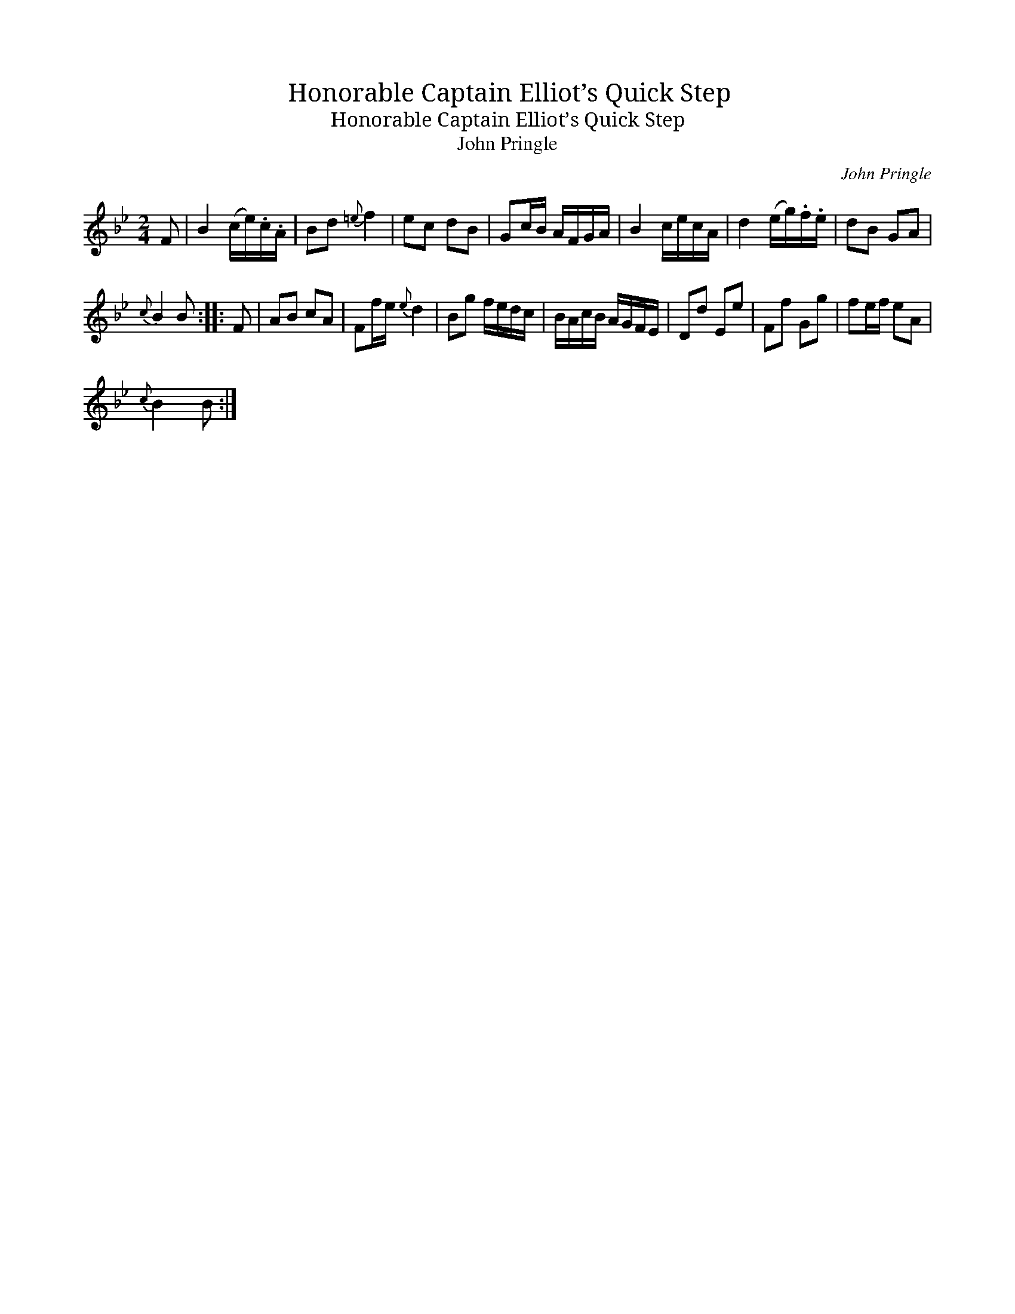 X:1
T:Honorable Captain Elliot’s Quick Step
T:Honorable Captain Elliot’s Quick Step
T:John Pringle
C:John Pringle
L:1/8
M:2/4
K:Bb
V:1 treble 
V:1
 F | B2 (c/e/).c/.A/ | Bd{=e} f2 | ec dB | Gc/B/ A/F/G/A/ | B2 c/e/c/A/ | d2 (e/g/).f/.e/ | dB GA | %8
{c} B2 B :: F | AB cA | Ff/e/{e} d2 | Bg f/e/d/c/ | B/A/c/B/ A/G/F/E/ | Dd Ee | Ff Gg | fe/f/ eA | %17
{c} B2 B :| %18

